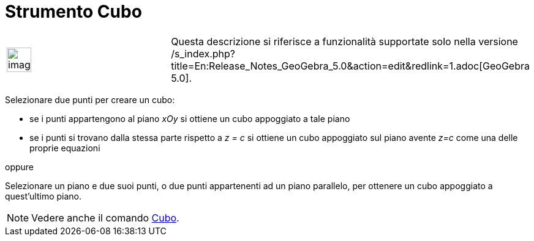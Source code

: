 = Strumento Cubo

[width="100%",cols="50%,50%",]
|===
a|
image:Ambox_content.png[image,width=40,height=40]

|Questa descrizione si riferisce a funzionalità supportate solo nella versione
/s_index.php?title=En:Release_Notes_GeoGebra_5.0&action=edit&redlink=1.adoc[GeoGebra 5.0].
|===

Selezionare due punti per creare un cubo:

* se i punti appartengono al piano _xOy_ si ottiene un cubo appoggiato a tale piano
* se i punti si trovano dalla stessa parte rispetto a _z = c_ si ottiene un cubo appoggiato sul piano avente _z=c_ come
una delle proprie equazioni

oppure

Selezionare un piano e due suoi punti, o due punti appartenenti ad un piano parallelo, per ottenere un cubo appoggiato a
quest'ultimo piano.

[NOTE]

====

Vedere anche il comando xref:/commands/Comando_Cubo.adoc[Cubo].

====
